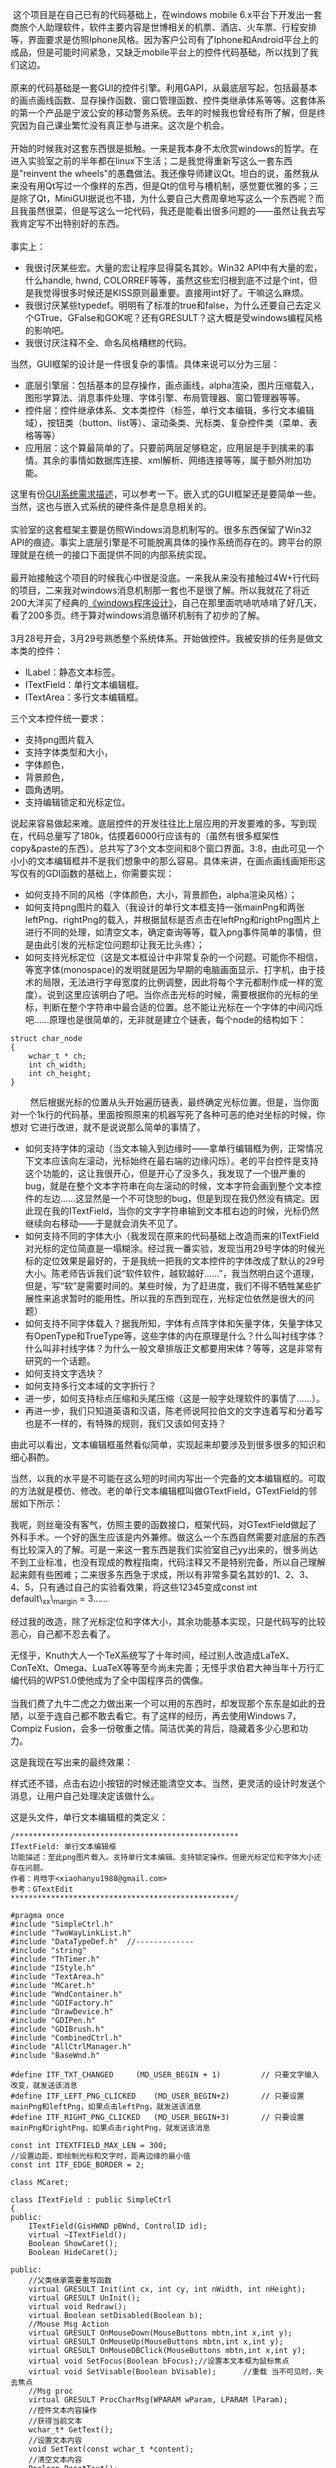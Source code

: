  这个项目是在自己已有的代码基础上，在windows mobile
6.x平台下开发出一套商旅个人助理软件，软件主要内容是世博相关的机票、酒店、火车票、行程安排等，界面要求是仿照Iphone风格。因为客户公司有了Iphone和Android平台上的成品，但是可能时间紧急，又缺乏mobile平台上的控件代码基础，所以找到了我们这边。\\
\\
原来的代码基础是一套GUI的控件引擎。利用GAPI，从最底层写起，包括最基本的画点画线函数、显存操作函数、窗口管理函数、控件类继承体系等等。这套体系的第一个产品是宁波公安的移动警务系统。去年的时候我也曾经有所了解，但是终究因为自己课业繁忙没有真正参与进来。这次是个机会。\\
\\
开始的时候我对这套东西很是抵触。一来是我本身不太欣赏windows的哲学。在进入实验室之前的半年都在linux下生活；二是我觉得重新写这么一套东西是"reinvent
the
wheels"的愚蠢做法。我还像导师建议Qt。坦白的说，虽然我从来没有用Qt写过一个像样的东西，但是Qt的信号与槽机制，感觉要优雅的多；三是除了Qt，MiniGUI据说也不错，为什么要自己大费周章地写这么一个东西呢？而且我虽然很菜，但是写这么一坨代码，我还是能看出很多问题的------虽然让我去写我肯定写不出特别好的东西。\\
\\
事实上：

-  我很讨厌某些宏。大量的宏让程序显得莫名其妙。Win32
   API中有大量的宏，什么handle, hwnd,
   COLORREF等等，虽然这些宏归根到底不过是个int，但是我觉得很多时候还是KISS原则最重要。直接用int好了。干嘛这么麻烦。
-  我很讨厌某些typedef。明明有了标准的true和false，为什么还要自己去定义个GTrue、GFalse和GOK呢？还有GRESULT？这大概是受windows编程风格的影响吧。
-  我很讨厌注释不全、命名风格糟糕的代码。

当然，GUI框架的设计是一件很复杂的事情。具体来说可以分为三层：

-  底层引擎层：包括基本的显存操作，画点画线，alpha渲染，图片压缩载入，图形学算法、消息事件处理、字体引擎、布局管理器、窗口管理器等等。
-  控件层：控件继承体系、文本类控件（标签，单行文本编辑，多行文本编辑域），按钮类（button、list等）、滚动条类、光标类、复杂控件类（菜单、表格等等）
-  应用层：这个算最简单的了。只要前两层足够稳定，应用层是手到擒来的事情。其余的事情如数据库连接、xml解析、网络连接等等，属于额外附加功能。

这里有份[[http://www.linuxgraphics.cn/gui/gui_req.html][GUI系统需求描述]]，可以参考一下。嵌入式的GUI框架还是要简单一些。当然，这也与嵌入式系统的硬件条件是息息相关的。\\
\\
实验室的这套框架主要是仿照Windows消息机制写的。很多东西保留了Win32
API的痕迹。事实上底层引擎是不可能脱离具体的操作系统而存在的。跨平台的原理就是在统一的接口下面提供不同的内部系统实现。\\
\\
最开始接触这个项目的时候我心中很是没底。一来我从来没有接触过4W+行代码的项目，二来我对windows消息机制那一套也不是很了解。所以我就花了将近200大洋买了经典的[[http://book.douban.com/subject/1088168/][《windows程序设计》]]，自己在那里面吭哧吭哧啃了好几天，看了200多页。终于算对windows消息循环机制有了初步的了解。\\
\\
3月28号开会，3月29号熟悉整个系统体系。开始做控件。我被安排的任务是做文本类的控件：

-  ILabel：静态文本标签。
-  ITextField：单行文本编辑框。
-  ITextArea：多行文本编辑框。

三个文本控件统一要求：

-  支持png图片载入
-  支持字体类型和大小，
-  字体颜色，
-  背景颜色，
-  圆角透明。
-  支持编辑锁定和光标定位。

说起来容易做起来难。底层控件的开发往往比上层应用的开发要难的多。写到现在，代码总量写了180k，估摸着6000行应该有的（虽然有很多框架性copy&paste的东西）。总共写了3个文本空间和8个窗口界面。3:8，由此可见一个小小的文本编辑框并不是我们想象中的那么容易。具体来讲，在画点画线画矩形这写仅有的GDI函数的基础上，你需要实现：

-  如何支持不同的风格（字体颜色，大小，背景颜色，alpha渲染风格）；
-  如何支持png图片的载入（我设计的单行文本框支持一张mainPng和两张leftPng、rightPng的载入，并根据鼠标是否点击在leftPng和rightPng图片上进行不同的处理，如清空文本，确定查询等等，载入png事件简单的事情，但是由此引发的光标定位问题却让我无比头疼）；
-  如何支持光标定位（这是文本框设计中非常复杂的一个问题。可能你不相信，等宽字体(monospace)的发明就是因为早期的电脑画面显示、打字机，由于技术的局限，无法进行字母宽度的比例调整，因此将每个字元都制作成一样的宽度）。说到这里应该明白了吧。当你点击光标的时候，需要根据你的光标的坐标，判断在整个字符串中最合适的位置。总不能让光标在一个字体的中间闪烁吧......原理也是很简单的，无非就是建立个链表，每个node的结构如下： 

#+BEGIN_SRC C++
    struct char_node
    {
        wchar_t * ch;
        int ch_width;
        int ch_height;
    }
#+END_SRC

        然后根据光标的位置从头开始遍历链表，最终确定光标位置。但是，当你面对一个1k行的代码基，里面按照原来的机器写死了各种可恶的绝对坐标的时候，你想对
它进行改进，就不是说说那么简单的事情了。

-  如何支持字体的滚动（当文本输入到边缘时------拿单行编辑框为例，正常情况下文本应该向左滚动，光标始终在最右端的边缘闪烁）。老的平台控件是支持这个功能的，这让我很开心，但是开心了没多久，我发现了一个很严重的bug，就是在整个文本字符串在向左滚动的时候，文本字符会画到整个文本控件的左边......这显然是一个不可饶恕的bug，但是到现在我仍然没有搞定。因此现在我的ITextField，当你的文字字符串输到文本框右边的时候，光标仍然继续向右移动------于是就会消失不见了。
-  如何支持不同的字体大小（我发现在原来的代码基础上改造而来的ITextField对光标的定位简直是一塌糊涂。经过我一番实验，发现当用29号字体的时候光标的定位效果是最好的，于是我统一把我的文本控件的字体改成了默认的29号大小。陈老师告诉我们说“软件软件，越软越好......”，我当然明白这个道理，但是，写“软”是需要时间的。某些时候，为了赶进度，我们不得不牺牲某些扩展性来追求暂时的能用性。所以我的东西到现在，光标定位依然是很大的问题）
-  如何支持不同字体载入？据我所知，字体有点阵字体和矢量字体，矢量字体又有OpenType和TrueType等，这些字体的内在原理是什么？什么叫衬线字体？什么叫非衬线字体？为什么一般文章排版正文都要用宋体？等等，这是非常有研究的一个话题。
-  如何支持文字选块？
-  如何支持多行文本域的文字折行？
-  进一步，如何支持标点压缩和头尾压缩（这是一般字处理软件的事情了......）。
-  再进一步，我们只知道英语和汉语，陈老师说阿拉伯文的文字连着写和分着写也是不一样的，有特殊的规则，我们又该如何支持？

由此可以看出，文本编辑框虽然看似简单，实现起来却要涉及到很多很多的知识和细心斟酌。

当然，以我的水平是不可能在这么短的时间内写出一个完备的文本编辑框的。可取的方法就是模仿、修改。老的单行文本编辑框叫做GTextField，GTextField的邻居如下所示：\\
[[/user_files/cnlox/Image/screenshots/class_gtextfield.png]]

我呢，则丝毫没有客气，仿照主要的函数接口，框架代码，对GTextField做起了外科手术。一个好的医生应该是内外兼修。做这么一个东西自然需要对底层的东西有比较深入的了解。可是一来这一套东西是我们实验室自己yy出来的，很多尚达不到工业标准，也没有现成的教程指南，代码注释又不是特别完备，所以自己理解起来颇有些困难；二来很多东西急于求成，所以有非常多莫名其妙的1、2、3、4、5，只有通过自己的实验看效果，将这些12345变成const
int default\_xx\_margin = 3......

经过我的改造，除了光标定位和字体大小，其余功能基本实现，只是代码写的比较恶心，自己都不忍去看了。

无怪乎，Knuth大人一个TeX系统写了十年时间，经过别人改造成LaTeX、ConTeXt、Omega、LuaTeX等等至今尚未完善；无怪乎求伯君大神当年十万行汇编代码的WPS1.0使他成为了全中国程序员的偶像。\\
\\
当我们费了九牛二虎之力做出来一个可以用的东西时，却发现那个东东是如此的丑陋，以至于连自己都不敢去看它。有了这样的经历，再去使用Windows
7，Compiz
Fusion，会多一份敬重之情。简洁优美的背后，隐藏着多少心思和功力。

这是我现在写出来的最终效果：

[[/user_files/cnlox/Image/screenshots/ITextField.png]]

样式还不错，点击右边小按钮的时候还能清空文本。当然，更灵活的设计时发送个消息，让用户自己处理决定该做什么。

这是头文件，单行文本编辑框的类定义： 

#+BEGIN_SRC C++
    /**************************************************
    ITextField: 单行文本编辑框
    功能描述：至此png图片载入。支持单行文本编辑。支持锁定操作。但是光标定位和字体大小还存在问题。
    作者：肖晗宇<xiaohanyu1988@gmail.com>
    参考：GTextEdit
    **************************************************/

    #pragma once
    #include "SimpleCtrl.h"
    #include "TwoWayLinkList.h"
    #include "DataTypeDef.h"  //-------------
    #include "string"
    #include "ThTimer.h"
    #include "IStyle.h"
    #include "TextArea.h"
    #include "MCaret.h"
    #include "WndContainer.h"
    #include "GDIFactory.h"
    #include "DrawDevice.h"
    #include "GDIPen.h"
    #include "GDIBrush.h"
    #include "CombinedCtrl.h"
    #include "AllCtrlManager.h"
    #include "BaseWnd.h"

    #define ITF_TXT_CHANGED     (MD_USER_BEGIN + 1)         // 只要文字输入改变，就发送该消息
    #define ITF_LEFT_PNG_CLICKED    (MD_USER_BEGIN+2)       // 只要设置mainPng和leftPng，如果点击leftPng，就发送该消息
    #define ITF_RIGHT_PNG_CLICKED   (MD_USER_BEGIN+3)       // 只要设置mainPng和rightPng，如果点击rightPng，就发送该消息

    const int ITEXTFIELD_MAX_LEN = 300;
    //设置边距，即绘制光标和文字时，距离边缘的最小值
    const int ITF_EDGE_BORDER = 2;

    class MCaret;

    class ITextField : public SimpleCtrl
    {
    public:
        ITextField(GisHWND pBWnd, ControlID id);
        virtual ~ITextField();
        Boolean ShowCaret();
        Boolean HideCaret();

    public:
        //父类继承需要重写函数
        virtual GRESULT Init(int cx, int cy, int nWidth, int nHeight);
        virtual GRESULT UnInit();
        virtual void Redraw();
        virtual Boolean setDisabled(Boolean b);
        //Mouse Msg Action
        virtual GRESULT OnMouseDown(MouseButtons mbtn,int x,int y);
        virtual GRESULT OnMouseUp(MouseButtons mbtn,int x,int y);
        virtual GRESULT OnMouseDBClick(MouseButtons mbtn,int x,int y);
        virtual void SetFocus(Boolean bFocus);//设置本文本框为鼠标焦点
        virtual void SetVisable(Boolean bVisable);      //重载 当不可见时，失去焦点
        //Msg proc
        virtual GRESULT ProcCharMsg(WPARAM wParam, LPARAM lParam);
        //控件文本内容操作
        //获得当前文本
        wchar_t* GetText();
        //设置文本内容
        void SetText(const wchar_t *content);
        //清空文本内容
        Boolean ResetText();
        static void CALLBACK DoTimer(UINT uTimerID,DWORD dwUser,DWORD dw);
    public:
        bool getCharVisable();  //输出文本框字符是否可见
        bool setCharVisable(bool p);//设置文本框字符是否可见
        void SetAutoOpenSip(bool p);//设置是否自动打开键盘
    protected:
        //根据传入的x,y判断在字符串中的具体位置
        //x,y，在控件中的相对坐标
        int GetPosInString(int x,int y);
        //通过字符序号活得光标偏移位置长度
        int GetCaretFromCharIndex(int nCharIndex);  
        //获取当前整个字符串的长度
        int GetStringLength();

        //pos:在m_szText中的位置
        Boolean InsertCharInString(wchar_t cdata,int pos);
        Boolean DeleteCharInString(int pos, wchar_t* pCharOut);
        ThTimer m_Timer;    //光标显示定时器

    public:
        IStyle GetStyle();
        void SetStyle(wchar_t* fontType, COLORREF fontColor, int iMode, int fontSize, UINT textAlignment, COLORREF bgColor, int alpha, bool round);
        Boolean ResetStyle();
        
        virtual GRESULT SetPngImage(wchar_t* main_png, wchar_t* left_png = NULL, wchar_t * right_png=NULL);
        GRESULT SetEditable(bool editable);

    private:
        bool isCharVisable;     //决定文本框字符是否可见的变量，值为true，则输入的字符都可见，
        //值为false，则输入的字符均显示为*号，一般用来输入密码使用
        MCaret* m_pCaret;
        
        //保存文本框字符内容的数组，容量有限，依据ITEXTFIELD_MAX_LEN的值来决定容量
        wchar_t m_szText[ITEXTFIELD_MAX_LEN];
        //根据输入的字符串长度来填充适量的*号，这个变量就是一串*号的首地址
        wchar_t s_szText[ITEXTFIELD_MAX_LEN];
        
        //字符串显示开始位置
        GRect m_rcText;
        
        //字符串链表，因为不仅要保存字符本身，还要保存字符的显示宽度等信息，因此需要用到链表存储
        TwoWayLinkList m_CharList;
        
        //当前光标对应的字符串中的字符位置
        int m_nCurCharPos;
        //当前字符串的字符总数
        int m_nCharNum;
        bool m_bAutoOpenSip;
        
        bool i_tfEditable;                  // 是否可编辑
        
    protected:
        IStyle i_tfStyle;                   // 控制textfield的文字风格
        enum
        {
            i_mainPng = 0,
            i_leftPng,
            i_rightPng,
            StateCount
        };
        
        GImage  i_tfArrPng[StateCount];             // textfield目前支持三张png图片
        Boolean i_tfSetMainImg;             // 是否设置mainPng?
        Boolean i_tfSetLeftImg;             // 是否设置leftPng?
        Boolean i_tfSetRightImg;            // 是否设置rightPng?
        //HFONT i_tfFont;               // 保存控件的字体信息，用于光标定位和字体大小
    };
#+END_SRC

多行文本域的设计还要复杂一点。所以这个控件至今有很多的bug，有非常多的改进之处。

除了控件层开发，到现在为止我还写了行程业务的8个窗口页面。在写的过程中思考了很久“如何把软件写软的问题”。但是由于没有系统了解过设计模式，对c++强大的继承用的又不熟，因此现在无法做出自我满意的总结。

还打算总结下这一个月来用VS2008及相关软件的一些小技巧。毕竟磨刀不误砍柴工。

水平有限、敬请批评指正。 
